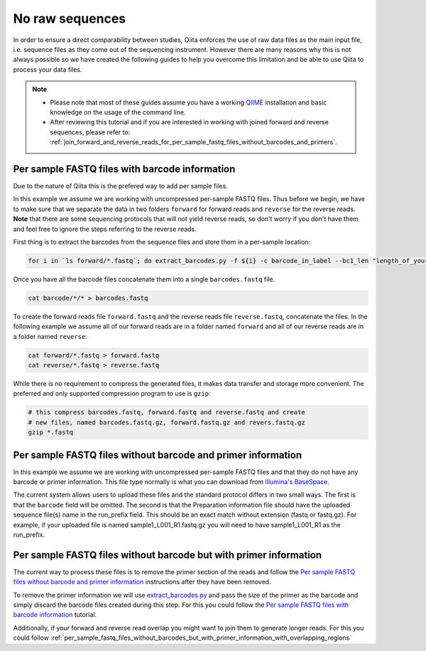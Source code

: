 .. _no-raw-sequences:

.. index:: no-raw-sequences

No raw sequences
================

In order to ensure a direct comparability between studies, Qiita
enforces the use of raw data files as the main input file, i.e.
sequence files as they come out of the sequencing instrument. However
there are many reasons why this is not always possible so we have
created the following guides to help you overcome this limitation and be
able to use Qiita to process your data files.

.. note::
   * Please note that most of these guides assume you have a working
     `QIIME <http://www.qiime.org>`__ installation and basic knowledge on the
     usage of the command line.
   * After reviewing this tutorial and if you are interested in working with
     joined forward and reverse sequences, please refer to: :ref:`join_forward_and_reverse_reads_for_per_sample_fastq_files_without_barcodes_and_primers`.


Per sample FASTQ files with barcode information
-----------------------------------------------

Due to the nature of Qiita this is the prefered way to add per sample files.

In this example we assume we are working with uncompressed per-sample
FASTQ files. Thus before we begin, we have to make sure that we separate
the data in two folders ``forward`` for forward reads and ``reverse``
for the reverse reads. **Note** that there are some sequencing protocols
that will not yield reverse reads, so don't worry if you don't have them
and feel free to ignore the steps referring to the reverse reads.

First thing is to extract the barcodes from the sequence files and store
them in a per-sample location:

.. code:: bash

    for i in `ls forward/*.fastq`; do extract_barcodes.py -f ${i} -c barcode_in_label --bc1_len "length_of_your_barcode" -o barcodes/${i}; done

Once you have all the barcode files concatenate them into a
single ``barcodes.fastq`` file.

.. code:: bash

    cat barcode/*/* > barcodes.fastq

To create the forward reads file ``forward.fastq`` and the reverse reads
file ``reverse.fastq``, concatenate the files. In the
following example we assume all of our forward reads are in a folder
named ``forward`` and all of our reverse reads are in a folder named
``reverse``:

.. code:: bash

    cat forward/*.fastq > forward.fastq
    cat reverse/*.fastq > reverse.fastq

While there is no requirement to compress the generated files, it makes data
transfer and storage more convenient. The preferred and only supported
compression program to use is ``gzip``:

.. code:: bash

    # this compress barcodes.fastq, forward.fastq and reverse.fastq and create
    # new files, named barcodes.fastq.gz, forward.fastq.gz and revers.fastq.gz
    gzip *.fastq


.. _per_sample_fastq_files_without_barcode_or_primer_information:

Per sample FASTQ files without barcode and primer information
-------------------------------------------------------------

In this example we assume we are working with uncompressed per-sample FASTQ
files and that they do not have any barcode or primer information. This file type
normally is what you can download from `Illumina's BaseSpace <https://basespace.illumina.com/home/index>`__.


The current system allows users to upload these files and the standard protocol
differs in two small ways. The first is that the ``barcode`` field will be
omitted. The second is that the Preparation information file should have the 
uploaded sequence file(s) name in the
run_prefix field. This should be an exact match without extension (fastq or
fastq.gz). For example, if your uploaded file is named sample1_L001_R1.fastq.gz
you will need to have sample1_L001_R1 as the run_prefix.


Per sample FASTQ files without barcode but with primer information
------------------------------------------------------------------

The current way to process these files is to remove the primer section of the
reads and follow the `Per sample FASTQ files without barcode and primer information`_
instructions after they have been removed.

To remove the primer information we will use `extract_barcodes.py <http://qiime.org/scripts/extract_barcodes.html>`__
and pass the size of the primer as the barcode and simply discard the barcode
files created during this step. For this you could follow the
`Per sample FASTQ files with barcode information`_ tutorial.

Additionally, if your forward and reverse read overlap you might want to join them
to generate longer reads. For this you could follow :ref:`per_sample_fastq_files_without_barcodes_but_with_primer_information_with_overlapping_regions`
